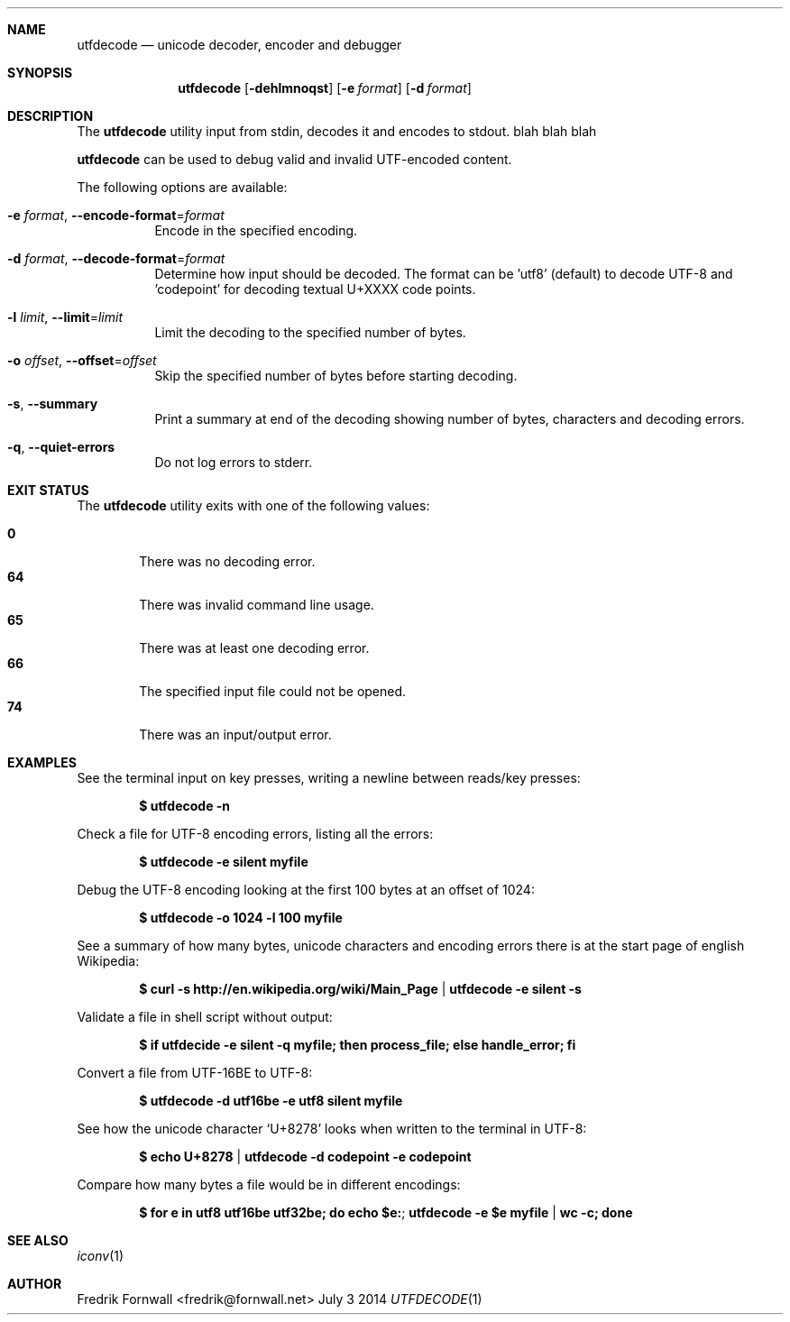.Dd July 3 2014
.Dt UTFDECODE 1

.Sh NAME
.Nm utfdecode
.Nd unicode decoder, encoder and debugger

.Sh SYNOPSIS
.Nm utfdecode
.Bk -words
.Op Fl dehlmnoqst
.Op Fl e Ar format
.Op Fl d Ar format

.Ek

.Sh DESCRIPTION
The
.Nm utfdecode
utility input from stdin, decodes it and encodes to stdout. blah blah blah

.Pp
.Nm utfdecode
can be used to debug valid and invalid UTF-encoded content.

.Pp
The following options are available:

.Bl -tag -width indent

.It Fl e Ar format , Fl Fl encode-format Ns = Ns Ar format
Encode in the specified encoding.

.It Fl d Ar format , Fl Fl decode-format Ns = Ns Ar format
Determine how input should be decoded. The format can be 'utf8' (default) to decode UTF-8
and 'codepoint' for decoding textual U+XXXX code points.

.It Fl l Ar limit , Fl Fl limit Ns = Ns Ar limit
Limit the decoding to the specified number of bytes.

.It Fl o Ar offset , Fl Fl offset Ns = Ns Ar offset
Skip the specified number of bytes before starting decoding.

.It Fl s , Fl Fl summary
Print a summary at end of the decoding showing number of bytes, characters and decoding errors.

.It Fl q , Fl Fl quiet-errors
Do not log errors to stderr.

.Sh EXIT STATUS
The
.Nm utfdecode
utility exits with one of the following values:
.Pp
.Bl -tag -width flag -compact
.It Li 0
There was no decoding error.
.It Li 64
There was invalid command line usage.
.It Li 65
There was at least one decoding error.
.It Li 66
The specified input file could not be opened.
.It Li 74
There was an input/output error.
.El

.Sh EXAMPLES

See the terminal input on key presses, writing a newline between reads/key presses:
.Pp
.Dl $ utfdecode -n
.Pp

Check a file for UTF-8 encoding errors, listing all the errors:
.Pp
.Dl $ utfdecode -e silent myfile
.Pp

Debug the UTF-8 encoding looking at the first 100 bytes at an offset of 1024:
.Pp
.Dl $ utfdecode -o 1024 -l 100 myfile
.Pp

See a summary of how many bytes, unicode characters and encoding errors there
is at the start page of english Wikipedia:
.Pp
.Dl $ curl -s http://en.wikipedia.org/wiki/Main_Page | utfdecode -e silent -s
.Pp

Validate a file in shell script without output:
.Pp
.Dl $ if utfdecide -e silent -q myfile; then process_file; else handle_error; fi
.Pp

Convert a file from UTF-16BE to UTF-8:
.Pp
.Dl $ utfdecode -d utf16be -e utf8 silent myfile
.Pp

See how the unicode character
.Sq U+8278
looks when written to the terminal in UTF-8:
.Pp
.Dl $ echo U+8278 | utfdecode -d codepoint -e codepoint
.Pp

Compare how many bytes a file would be in different encodings:
.Pp
.Dl $ for e in utf8 utf16be utf32be; do echo "$e:"; utfdecode -e $e myfile | wc -c; done
.Pp

.Sh SEE ALSO
.Xr iconv 1

.Sh AUTHOR
Fredrik Fornwall <fredrik@fornwall.net>
